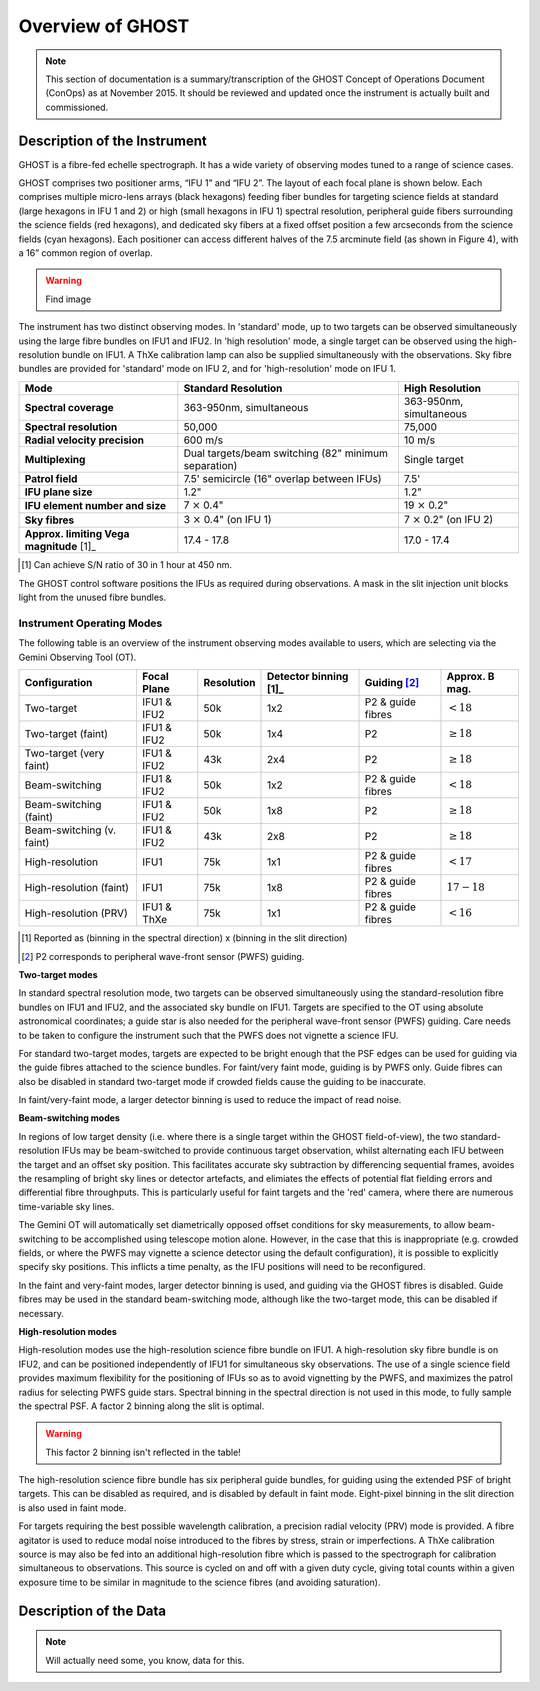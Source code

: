 .. instrument:

.. _GHOST_Instrument_Overview:

*****************
Overview of GHOST
*****************

.. note:: This section of documentation is a summary/transcription of the
          GHOST Concept of Operations Document (ConOps) as at November 2015. It
          should be reviewed and updated once the instrument is actually built
          and commissioned.

Description of the Instrument
=============================

GHOST is a fibre-fed echelle spectrograph. It has a wide variety of observing
modes tuned to a range of science cases.

GHOST comprises two positioner arms, “IFU 1” and “IFU 2”. The layout of each
focal plane is shown below. Each comprises multiple micro-lens arrays
(black hexagons) feeding fiber bundles for targeting science fields at standard
(large hexagons in IFU 1 and 2) or high (small hexagons in IFU 1) spectral
resolution, peripheral guide fibers surrounding the science fields
(red hexagons), and dedicated sky fibers at a fixed offset position a few
arcseconds from the science fields (cyan hexagons).
Each positioner can access different halves of the 7.5 arcminute field
(as shown in Figure 4), with a 16” common region of overlap.

.. warning:: Find image

The instrument has two distinct observing modes. In 'standard' mode, up to two
targets can be observed simultaneously using the large fibre bundles on IFU1
and IFU2. In 'high resolution' mode, a single target can be observed using the
high-resolution bundle on IFU1. A ThXe calibration lamp can also be supplied
simultaneously with the observations. Sky fibre bundles are provided for
'standard' mode on IFU 2, and for 'high-resolution' mode on IFU 1.

+----------------------+-----------------------------------------+-------------------------+
| **Mode**             |          **Standard Resolution**        |    **High Resolution**  |
+======================+=========================================+=========================+
| **Spectral coverage**| 363-950nm, simultaneous                 | 363-950nm, simultaneous |
+----------------------+-----------------------------------------+-------------------------+
| **Spectral           | 50,000                                  | 75,000                  |
| resolution**         |                                         |                         |
+----------------------+-----------------------------------------+-------------------------+
| **Radial velocity    | 600 m/s                                 | 10 m/s                  |
| precision**          |                                         |                         |
+----------------------+-----------------------------------------+-------------------------+
| **Multiplexing**     | Dual targets/beam switching             | Single target           |
|                      | (82" minimum separation)                |                         |
+----------------------+-----------------------------------------+-------------------------+
| **Patrol field**     | 7.5' semicircle                         | 7.5'                    |
|                      | (16" overlap between IFUs)              |                         |
+----------------------+-----------------------------------------+-------------------------+
| **IFU plane size**   | 1.2"                                    | 1.2"                    |
+----------------------+-----------------------------------------+-------------------------+
| **IFU element        | 7 :math:`\times` 0.4"                   | 19 :math:`\times` 0.2"  |
| number and size**    |                                         |                         |
+----------------------+-----------------------------------------+-------------------------+
| **Sky fibres**       | 3 :math:`\times` 0.4"                   | 7 :math:`\times` 0.2"   |
|                      | (on IFU 1)                              | (on IFU 2)              |
+----------------------+-----------------------------------------+-------------------------+
| **Approx. limiting   | 17.4 - 17.8                             | 17.0 - 17.4             |
| Vega                 |                                         |                         |
| magnitude** [1]_     |                                         |                         |
+----------------------+-----------------------------------------+-------------------------+

.. [1] Can achieve S/N ratio of 30 in 1 hour at 450 nm.

The GHOST control software positions the IFUs as required during observations.
A mask in the slit injection unit blocks light from the unused fibre bundles.

Instrument Operating Modes
--------------------------

The following table is an overview of the instrument observing modes available
to users, which are selecting via the Gemini Observing Tool (OT).

+----------------------------+------------------+--------------------+-------------------+-------------------+--------------------+
| Configuration              | Focal Plane      | Resolution         | Detector          | Guiding [2]_      | Approx. B mag.     |
|                            |                  |                    | binning [1]_      |                   |                    |
+============================+==================+====================+===================+===================+====================+
| Two-target                 | IFU1 & IFU2      | 50k                | 1x2               | P2 & guide fibres | :math:`< 18`       |
+----------------------------+------------------+--------------------+-------------------+-------------------+--------------------+
| Two-target (faint)         | IFU1 & IFU2      | 50k                | 1x4               | P2                | :math:`\geq 18`    |
+----------------------------+------------------+--------------------+-------------------+-------------------+--------------------+
| Two-target (very faint)    | IFU1 & IFU2      | 43k                | 2x4               | P2                | :math:`\geq 18`    |
+----------------------------+------------------+--------------------+-------------------+-------------------+--------------------+
| Beam-switching             | IFU1 & IFU2      | 50k                | 1x2               | P2 & guide fibres | :math:`< 18`       |
+----------------------------+------------------+--------------------+-------------------+-------------------+--------------------+
| Beam-switching (faint)     | IFU1 & IFU2      | 50k                | 1x8               | P2                | :math:`\geq 18`    |
+----------------------------+------------------+--------------------+-------------------+-------------------+--------------------+
| Beam-switching (v. faint)  | IFU1 & IFU2      | 43k                | 2x8               | P2                | :math:`\geq 18`    |
+----------------------------+------------------+--------------------+-------------------+-------------------+--------------------+
| High-resolution            | IFU1             | 75k                | 1x1               | P2 & guide fibres | :math:`< 17`       |
+----------------------------+------------------+--------------------+-------------------+-------------------+--------------------+
| High-resolution (faint)    | IFU1             | 75k                | 1x8               | P2 & guide fibres | :math:`17-18`      |
+----------------------------+------------------+--------------------+-------------------+-------------------+--------------------+
| High-resolution (PRV)      | IFU1 & ThXe      | 75k                | 1x1               | P2 & guide fibres | :math:`<16`        |
+----------------------------+------------------+--------------------+-------------------+-------------------+--------------------+

.. [1] Reported as (binning in the spectral direction) x (binning in the slit
       direction)
.. [2] P2 corresponds to peripheral wave-front sensor (PWFS) guiding.

**Two-target modes**

In standard spectral resolution mode, two targets can be observed
simultaneously using the standard-resolution fibre bundles on IFU1 and IFU2,
and the associated sky bundle on IFU1. Targets are specified to the OT using
absolute astronomical coordinates; a guide star is also needed for the
peripheral wave-front sensor (PWFS) guiding. Care needs to be taken to
configure the instrument such that the PWFS does not vignette a science IFU.

For standard two-target modes, targets are expected to be bright enough that
the PSF edges can be used for guiding via the guide fibres attached to the
science bundles. For faint/very faint mode, guiding is by PWFS only. Guide
fibres can also be disabled in standard two-target mode if crowded fields
cause the guiding to be inaccurate.

In faint/very-faint mode, a larger detector binning is used to reduce the
impact of read noise.

**Beam-switching modes**

In regions of low target density (i.e. where there is a single target within
the GHOST field-of-view), the two standard-resolution IFUs may be beam-switched
to provide continuous target observation, whilst alternating each IFU between
the target and an offset sky position. This facilitates accurate sky
subtraction by differencing sequential frames, avoides the resampling of
bright sky lines or detector artefacts, and elimiates the effects of potential
flat fielding errors and differential fibre throughputs. This is particularly
useful for faint targets and the 'red' camera, where there are numerous
time-variable sky lines.

The Gemini OT will automatically set diametrically opposed offset conditions
for sky measurements, to allow beam-switching to be accomplished using
telescope motion alone. However, in the case that this is inappropriate (e.g.
crowded fields, or where the PWFS may vignette a science detector using
the default configuration), it is
possible to explicitly specify sky positions. This inflicts a time penalty, as
the IFU positions will need to be reconfigured.

In the faint and very-faint modes, larger detector binning is used, and
guiding via the GHOST fibres is disabled. Guide fibres may be used in the
standard beam-switching mode, although like the two-target mode, this can
be disabled if necessary.

**High-resolution modes**

High-resolution modes use the high-resolution science fibre bundle on IFU1. A
high-resolution sky fibre bundle is on IFU2, and can be positioned
independently of IFU1 for simultaneous sky observations. The use of a single
science field provides maximum flexibility for the positioning of IFUs so as
to avoid vignetting by the PWFS, and maximizes the patrol radius for selecting
PWFS guide stars. Spectral binning in the spectral direction is not used in this
mode, to fully sample the spectral PSF. A factor 2 binning along the slit is
optimal.

.. warning:: This factor 2 binning isn't reflected in the table!

The high-resolution science fibre bundle has six peripheral guide bundles, for
guiding using the extended PSF of bright targets. This can be disabled as
required, and is disabled by default in faint mode. Eight-pixel binning in the
slit direction is also used in faint mode.

For targets requiring the best possible wavelength calibration, a precision
radial velocity (PRV) mode is provided. A fibre agitator is used to reduce modal
noise introduced to the fibres by stress, strain or imperfections. A ThXe
calibration source is may also be fed into an additional high-resolution fibre
which is passed to the spectrograph for calibration simultaneous to
observations. This source is cycled on and off with a given duty cycle, giving
total counts within a given exposure time to be similar in magnitude to the
science fibres (and avoiding saturation).

Description of the Data
=======================

.. note:: Will actually need some, you know, data for this.
